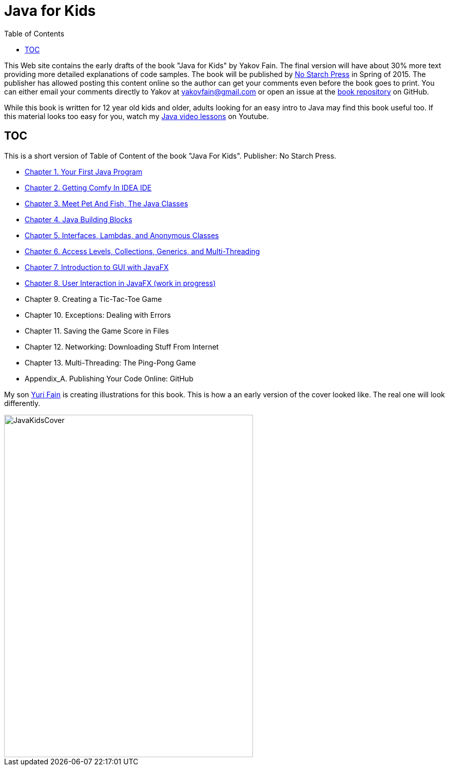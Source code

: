 :toc:
:toclevels: 4
:imagesdir: ./

= Java for Kids

This Web site contains the early drafts of the book "Java for Kids" by Yakov Fain. The final version will have about 30% more text providing more detailed explanations of code samples. The book will be published by http://www.nostarch.com/[No Starch Press] in Spring of 2015. The publisher has allowed posting this content online so the author can get your comments even before the book goes to print. You can either email your comments directly to Yakov at yakovfain@gmail.com or open an issue at the https://github.com/yfain/Java4Kids_NoStarchPress[book repository] on GitHub. 

While this book is written for 12 year old kids and older, adults looking for an easy intro to Java may find this book useful too.  If this material looks too easy for you, watch my https://www.youtube.com/playlist?list=PLkKunJj_bZefJ4gej5Fuq0XR0FzzXLCMB[Java video lessons] on Youtube.

== TOC 

This is a short version of  Table of Content of the book "Java For Kids". Publisher: No Starch Press. 

* <<Chapter_1.adoc#,Chapter 1. Your First Java Program>>
* <<Chapter_2.adoc#,Chapter 2. Getting Comfy In IDEA IDE>>
* <<Chapter_3.adoc#,Chapter 3. Meet Pet And Fish, The Java Classes>>
* <<Chapter_4.adoc#,Chapter 4. Java Building Blocks>>
* <<Chapter_5.adoc#,Chapter 5. Interfaces, Lambdas, and Anonymous Classes >>
* <<Chapter_6.adoc#,Chapter 6. Access Levels, Collections, Generics, and Multi-Threading >>
*  <<Chapter_7.adoc#,Chapter 7. Introduction to GUI with JavaFX>>
* <<Chapter_8.adoc#,Chapter 8. User Interaction in JavaFX (work in progress)>> 
* Chapter 9. Creating a Tic-Tac-Toe Game
* Chapter 10. Exceptions: Dealing with Errors 
* Chapter 11. Saving the Game Score in Files
* Chapter 12. Networking: Downloading Stuff From Internet
* Chapter 13. Multi-Threading: The Ping-Pong Game
* Appendix_A. Publishing Your Code Online: GitHub

My son http://instagram.com/yurifain[Yuri Fain] is creating illustrations for this book. This is how a an early version of the cover looked like. The real one will look differently.  

[[FIG0-0]]
image::images/JavaKidsCover.png[width=485, height=667] 
